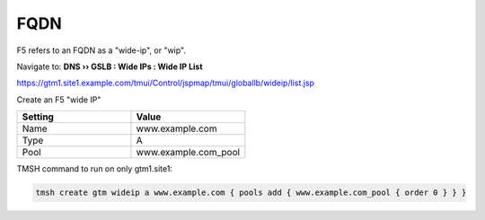 ==============================
FQDN
==============================

F5 refers to an FQDN as a "wide-ip", or "wip".

Navigate to: **DNS  ››  GSLB : Wide IPs : Wide IP List**

https://gtm1.site1.example.com/tmui/Control/jspmap/tmui/globallb/wideip/list.jsp

Create an F5 "wide IP"

.. csv-table::
   :header: "Setting", "Value"
   :widths: 15, 15

   "Name", "www.example.com"
   "Type", "A"
   "Pool", "www.example.com_pool"

.. image:: ./images/gtm_wideip_list.png
   :width: 800

.. image:: ./images/gtm_wideip_create.png
   :width: 800

TMSH command to run on only gtm1.site1:

.. code-block:: cli

   tmsh create gtm wideip a www.example.com { pools add { www.example.com_pool { order 0 } } }
